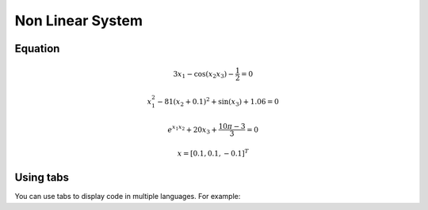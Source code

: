 Non Linear System
=================

.. _installation:

Equation
------------

.. math:: 3x_1 - \cos(x_2 x_3) - \frac{1}{2} = 0
.. math:: x_1^2 - 81(x_2+0.1)^2 + \sin(x_3) + 1.06 = 0
.. math:: e^{x_1x_2} + 20x_3 + \frac{10\pi-3}{3} = 0
.. math:: x = [0.1, 0.1, -0.1]^T


Using tabs
----------

You can use tabs to display code in multiple languages. For example:

.. tabs::

   .. tab:: CCL-Maths

      This is how to write code in CCL-Maths.

      .. code-block:: python

         import lumache
         lumache.get_random_ingredients()
         # Output: ['shells', 'gorgonzola', 'parsley']

   .. tab:: Python

      This is how to write code in Python.

      .. code-block:: python

         import lumache
         lumache.get_random_ingredients()
         # Output: ['shells', 'gorgonzola', 'parsley']

   .. tab:: Matlab

      This is how to write code in Matlab.

      .. code-block:: matlab

         disp('This is an example of Matlab code.')
